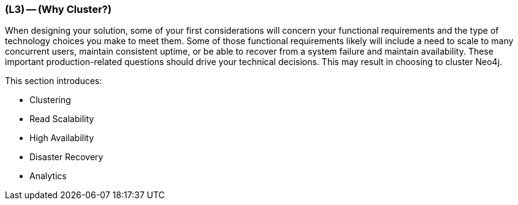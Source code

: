 === (L3) -- (Why Cluster?)

When designing your solution, some of your first considerations will concern your functional requirements and the type of technology choices you make to meet them.
Some of those functional requirements likely will include a need to scale to many concurrent users, maintain consistent uptime, or be able to recover from a system failure and maintain availability.
These important production-related questions should drive your technical decisions.
This may result in choosing to cluster Neo4j.

This section introduces:

* Clustering
* Read Scalability
* High Availability
* Disaster Recovery
* Analytics
